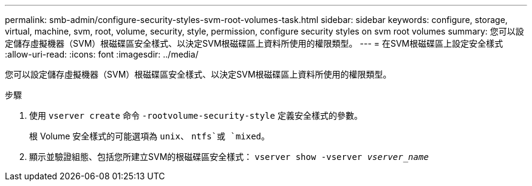 ---
permalink: smb-admin/configure-security-styles-svm-root-volumes-task.html 
sidebar: sidebar 
keywords: configure, storage, virtual, machine, svm, root, volume, security, style, permission, configure security styles on svm root volumes 
summary: 您可以設定儲存虛擬機器（SVM）根磁碟區安全樣式、以決定SVM根磁碟區上資料所使用的權限類型。 
---
= 在SVM根磁碟區上設定安全樣式
:allow-uri-read: 
:icons: font
:imagesdir: ../media/


[role="lead"]
您可以設定儲存虛擬機器（SVM）根磁碟區安全樣式、以決定SVM根磁碟區上資料所使用的權限類型。

.步驟
. 使用 `vserver create` 命令 `-rootvolume-security-style` 定義安全樣式的參數。
+
根 Volume 安全樣式的可能選項為 `unix`、 `ntfs`或 `mixed`。

. 顯示並驗證組態、包括您所建立SVM的根磁碟區安全樣式： `vserver show -vserver _vserver_name_`


